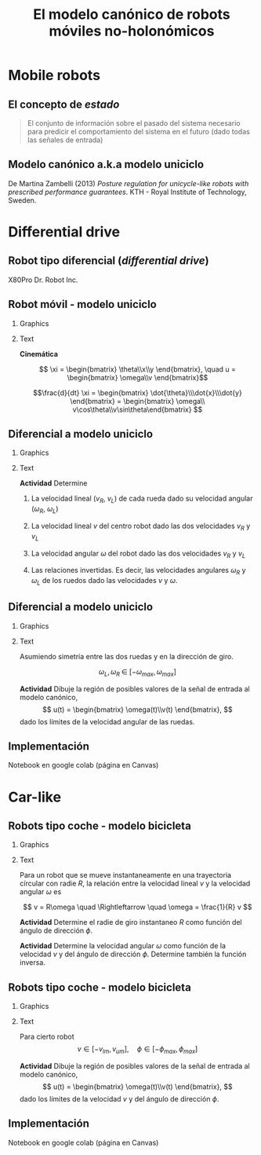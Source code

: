 #+OPTIONS: toc:nil
# #+LaTeX_CLASS: koma-article 

#+LATEX_CLASS: beamer
#+LATEX_CLASS_OPTIONS: [presentation,aspectratio=169]
#+OPTIONS: H:2
# #+BEAMER_THEME: Madrid
#+COLUMNS: %45ITEM %10BEAMER_ENV(Env) %10BEAMER_ACT(Act) %4BEAMER_COL(Col) %8BEAMER_OPT(Opt)
     
#+LaTex_HEADER: \usepackage{khpreamble, euscript}
#+LaTex_HEADER: \DeclareMathOperator{\atantwo}{atan2}
#+LaTex_HEADER: \newcommand*{\ctrb}{\EuScript{C}}
#+LaTex_HEADER: \newcommand*{\obsv}{\EuScript{O}}

#+title:  El modelo canónico de robots móviles no-holonómicos
# #+date: 2018-04-05

* What do I want the students to understand?			   :noexport:
- The dynamics of the unicycle model

* Activities                                                       :noexport:
- Program function that takes linear and angular velocity in SI measurements as input  and
  computes the velocity of each wheel.
- Implement open-loop control to move roverbot in square.
  

* Mobile robots

** El concepto de /estado/

#+BEAMER: \pause

#+begin_quote
El conjunto de información sobre el pasado del sistema necesario para predicir el comportamiento del sistema en el futuro (dado todas las señales de entrada)
#+end_quote

** Modelo canónico a.k.a modelo uniciclo
    \begin{center}
     \includegraphics[width=.6\linewidth]{../figures/unicycle-kth.png}
    \end{center}

    \footnotesize
    De Martina Zambelli (2013) /Posture regulation for unicycle-like robots with prescribed performance guarantees/. KTH - Royal Institute of Technology, Sweden.


* Differential drive

** Robot tipo diferencial (/differential drive/)
    \begin{center}
     \includegraphics[width=.5\linewidth]{../figures/X80Pro.jpg}
    \end{center}

    X80Pro Dr. Robot Inc.
    
** Robot móvil - modelo uniciclo
*** Graphics
:PROPERTIES:
:BEAMER_col: 0.4
:END:

    \begin{center}
     \includegraphics[width=.3\linewidth]{../figures/X80Pro.jpg}
    \end{center}
    \begin{center}
     \includegraphics[width=1.0\linewidth]{../figures/unicycle-model}
    \end{center}

*** Text
:PROPERTIES:
:BEAMER_col: 0.6
:END:

#+BEAMER: \pause

*Cinemática*

    \[ \xi = \begin{bmatrix} \theta\\x\\y \end{bmatrix},   \quad u = \begin{bmatrix} \omega\\v \end{bmatrix}\]



    \[\frac{d}{dt} \xi = \begin{bmatrix} \dot{\theta}\\\dot{x}\\\dot{y} \end{bmatrix} = \begin{bmatrix} \omega\\ v\cos\theta\\v\sin\theta\end{bmatrix} \]

    
# #+BEAMER: \pause

# *Actividad* En simulink

*** Notes                                                          :noexport:
- Add three integrators, label
- Add XY-scope and regular scope
- Link x and y to XY-scope, link theta to other scope
- Add two sources for the control inputs \omega and v.
- Leave the rest to the students.
- Goal: Make robot move in circular of radius 2m, finishing the revolution in 10s
  - Angular vel: \omega = 2*pi/10
  - Linear vel: 2*pi*r/10



** Diferencial a modelo uniciclo
*** Graphics
:PROPERTIES:
:BEAMER_col: 0.4
:END:

    \begin{center}
     \includegraphics[width=1.0\linewidth]{../figures/unicycle-model-details}
    \end{center}

*** Text
:PROPERTIES:
:BEAMER_col: 0.6
:END:


#+BEAMER: \pause

*Actividad* Determine

1) La velocidad lineal ($v_R$, $v_L$) de cada rueda dado su velocidad angular ($\omega_R$, $\omega_L$)

2) La velocidad lineal $v$ del centro robot dado las dos velocidades $v_R$ y $v_L$

3) La velocidad angular $\omega$ del robot dado las dos velocidades $v_R$ y $v_L$

4) Las relaciones invertidas. Es decir, las velocidades angulares $\omega_R$ y $\omega_L$ de los ruedos dado las velocidades $v$ y $\omega$.

   
** Diferencial a modelo uniciclo
*** Graphics
:PROPERTIES:
:BEAMER_col: 0.4
:END:

    \begin{center}
     \includegraphics[width=.8\linewidth]{../figures/unicycle-model-details}
    \end{center}

*** Text
:PROPERTIES:
:BEAMER_col: 0.6
:END:


Asumiendo simetría entre las dos ruedas y en la dirección de giro.

\[ \omega_L,\, \omega_R \; \in \; [-\omega_{max}, \omega_{max}]\]

#+BEAMER: \pause

*Actividad*
Dibuje la región de posibles valores de la señal de entrada al modelo canónico,
\[ u(t) = \begin{bmatrix} \omega(t)\\v(t) \end{bmatrix}, \]
dado los límites de la velocidad angular de las ruedas.


** Implementación

Notebook en google colab (página en Canvas)


* Car-like

** Robots tipo coche - modelo bicicleta
*** Graphics
:PROPERTIES:
:BEAMER_col: 0.4
:END:

    \begin{center}
     \includegraphics[width=1.05\linewidth]{../figures/bicycle-model}
    \end{center}

*** Text
:PROPERTIES:
:BEAMER_col: 0.6
:END:

#+BEAMER: \pause

Para un robot que se mueve instantaneamente en una trayectoria círcular con radie $R$, la relación entre la velocidad lineal $v$ y la velocidad angular $\omega$ es

#+BEAMER: \pause

\[ v = R\omega \quad \Rightleftarrow \quad \omega = \frac{1}{R} v \]

#+BEAMER: \pause
*Actividad* Determine el radie de giro instantaneo $R$ como función del ángulo de dirección $\phi$.

#+BEAMER: \pause
*Actividad* Determine la velocidad angular $\omega$ como función de la velocidad $v$ y del ángulo de dirección $\phi$. Determine también la función inversa.




** Robots tipo coche - modelo bicicleta
*** Graphics
:PROPERTIES:
:BEAMER_col: 0.4
:END:

    \begin{center}
     \includegraphics[width=1.05\linewidth]{../figures/bicycle-model}
    \end{center}

*** Text
:PROPERTIES:
:BEAMER_col: 0.6
:END:

Para cierto robot
\[ v \in [-v_{lm}, v_{um}], \quad \phi \in [-\phi_{max}, \phi_{max}]\]


#+BEAMER: \pause

*Actividad* Dibuje la región de posibles valores de la señal de entrada al modelo canónico,
\[ u(t) = \begin{bmatrix} \omega(t)\\v(t) \end{bmatrix}, \]
dado los límites de la velocidad $v$ y del ángulo de dirección $\phi$.


** Implementación

Notebook en google colab (página en Canvas)


* Control en lazo abierto                                          :noexport:

** Control en lazo abierto

*** Graphics
:PROPERTIES:
:BEAMER_col: 0.4
:END:

    \begin{center}
     \includegraphics[width=1.0\linewidth]{../figures/unicycle-model}
    \end{center}

*** Text
:PROPERTIES:
:BEAMER_col: 0.6
:END:

#+BEAMER: \pause

Queremos manejar el robot de un estado inicial a otro estando. Es decir eligir una señal de entrada
$$ u(t) = \begin{bmatrix} v(t)\\\omega_t \end{bmatrix}, \; t \in [0,\, t_1) $$
que mueve el robot de una posición y orientación inicial ($x(0)$, $y(0)$, $\theta(0)$) a otra posición y orientación en $t_1$ segundos.

#+BEAMER: \pause

*Actividad*

Dibuje la señal de entrada que 
1) mueve el robot una distancia 1m derecho en 3 segundos.
2) cambia la dirección del robot 90 grados hacia izquierda.
3) que mueve el robot en una trayectoria de forma cuadrada con lados de 1 metros en 20 segundos.

** Implementación del control en lazo abierto

Simulink









